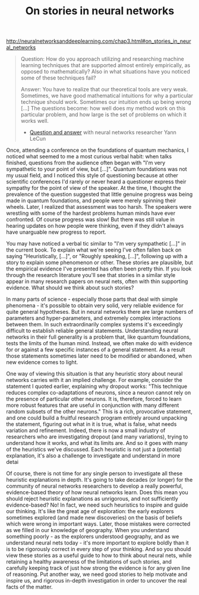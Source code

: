 #+title: On stories in neural networks

[[http://neuralnetworksanddeeplearning.com/chap3.html#on_stories_in_neural_networks]]

#+BEGIN_QUOTE

Question: How do you approach utilizing and researching machine learning techniques that are supported almost entirely empirically, as opposed to mathematically? Also in what situations have you noticed some of these techniques fail?

Answer: You have to realize that our theoretical tools are very weak. Sometimes, we have good mathematical intuitions for why a particular technique should work. Sometimes our intuition ends up being wrong [...] The questions become: how well does my method work on this particular problem, and how large is the set of problems on which it works well.

- [[http://www.reddit.com/r/MachineLearning/comments/25lnbt/ama_yann_lecun/chivdv7][Question and answer]] with neural networks researcher Yann LeCun

#+END_QUOTE

Once, attending a conference on the foundations of quantum mechanics, I noticed what seemed to me a most curious verbal habit: when talks finished, questions from the audience often began with "I'm very sympathetic to your point of view, but [...]". Quantum foundations was not my usual field, and I noticed this style of questioning because at other scientific conferences I'd rarely or never heard a questioner express their sympathy for the point of view of the speaker. At the time, I thought the prevalence of the question suggested that little genuine progress was being made in quantum foundations, and people were merely spinning their wheels. Later, I realized that assessment was too harsh. The speakers were wrestling with some of the hardest problems human minds have ever confronted. Of course progress was slow! But there was still value in hearing updates on how people were thinking, even if they didn't always have unarguable new progress to report.

You may have noticed a verbal tic similar to "I'm very sympathetic [...]" in the current book. To explain what we're seeing I've often fallen back on saying "Heuristically, [...]", or "Roughly speaking, [...]", following up with a story to explain some phenomenon or other. These stories are plausible, but the empirical evidence I've presented has often been pretty thin. If you look through the research literature you'll see that stories in a similar style appear in many research papers on neural nets, often with thin supporting evidence. What should we think about such stories?

In many parts of science - especially those parts that deal with simple phenomena - it's possible to obtain very solid, very reliable evidence for quite general hypotheses. But in neural networks there are large numbers of parameters and hyper-parameters, and extremely complex interactions between them. In such extraordinarily complex systems it's exceedingly difficult to establish reliable general statements. Understanding neural networks in their full generality is a problem that, like quantum foundations, tests the limits of the human mind. Instead, we often make do with evidence for or against a few specific instances of a general statement. As a result those statements sometimes later need to be modified or abandoned, when new evidence comes to light.

One way of viewing this situation is that any heuristic story about neural networks carries with it an implied challenge. For example, consider the statement I quoted earlier, explaining why dropout works: "This technique reduces complex co-adaptations of neurons, since a neuron cannot rely on the presence of particular other neurons. It is, therefore, forced to learn more robust features that are useful in conjunction with many different random subsets of the other neurons." This is a rich, provocative statement, and one could build a fruitful research program entirely around unpacking the statement, figuring out what in it is true, what is false, what needs variation and refinement. Indeed, there is now a small industry of researchers who are investigating dropout (and many variations), trying to understand how it works, and what its limits are. And so it goes with many of the heuristics we've discussed. Each heuristic is not just a (potential) explanation, it's also a challenge to investigate and understand in more detai

Of course, there is not time for any single person to investigate all these heuristic explanations in depth. It's going to take decades (or longer) for the community of neural networks researchers to develop a really powerful, evidence-based theory of how neural networks learn. Does this mean you should reject heuristic explanations as unrigorous, and not sufficiently evidence-based? No! In fact, we need such heuristics to inspire and guide our thinking. It's like the great age of exploration: the early explorers sometimes explored (and made new discoveries) on the basis of beliefs which were wrong in important ways. Later, those mistakes were corrected as we filled in our knowledge of geography. When you understand something poorly - as the explorers understood geography, and as we understand neural nets today - it's more important to explore boldly than it is to be rigorously correct in every step of your thinking. And so you should view these stories as a useful guide to how to think about neural nets, while retaining a healthy awareness of the limitations of such stories, and carefully keeping track of just how strong the evidence is for any given line of reasoning. Put another way, we need good stories to help motivate and inspire us, and rigorous in-depth investigation in order to uncover the real facts of the matter.
